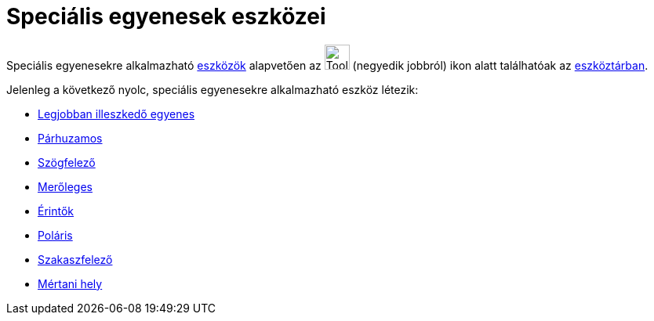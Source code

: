 = Speciális egyenesek eszközei
:page-en: tools/Special_Line_Tools
ifdef::env-github[:imagesdir: /hu/modules/ROOT/assets/images]

Speciális egyenesekre alkalmazható xref:/Eszközök.adoc[eszközök] alapvetően az image:Tool_Perpendicular_Line.gif[Tool
Perpendicular Line.gif,width=32,height=32] (negyedik jobbról) ikon alatt találhatóak az
xref:/Eszköztár.adoc[eszköztárban].

Jelenleg a következő nyolc, speciális egyenesekre alkalmazható eszköz létezik:

* xref:/tools/Legjobban_illeszkedő_egyenes.adoc[Legjobban illeszkedő egyenes]
* xref:/tools/Párhuzamos.adoc[Párhuzamos]
* xref:/tools/Szögfelező.adoc[Szögfelező]
* xref:/tools/Merőleges.adoc[Merőleges]
* xref:/tools/Érintők.adoc[Érintők]
* xref:/tools/Poláris.adoc[Poláris]
* xref:/tools/Szakaszfelező.adoc[Szakaszfelező]
* xref:/tools/Mértani_hely.adoc[Mértani hely]

